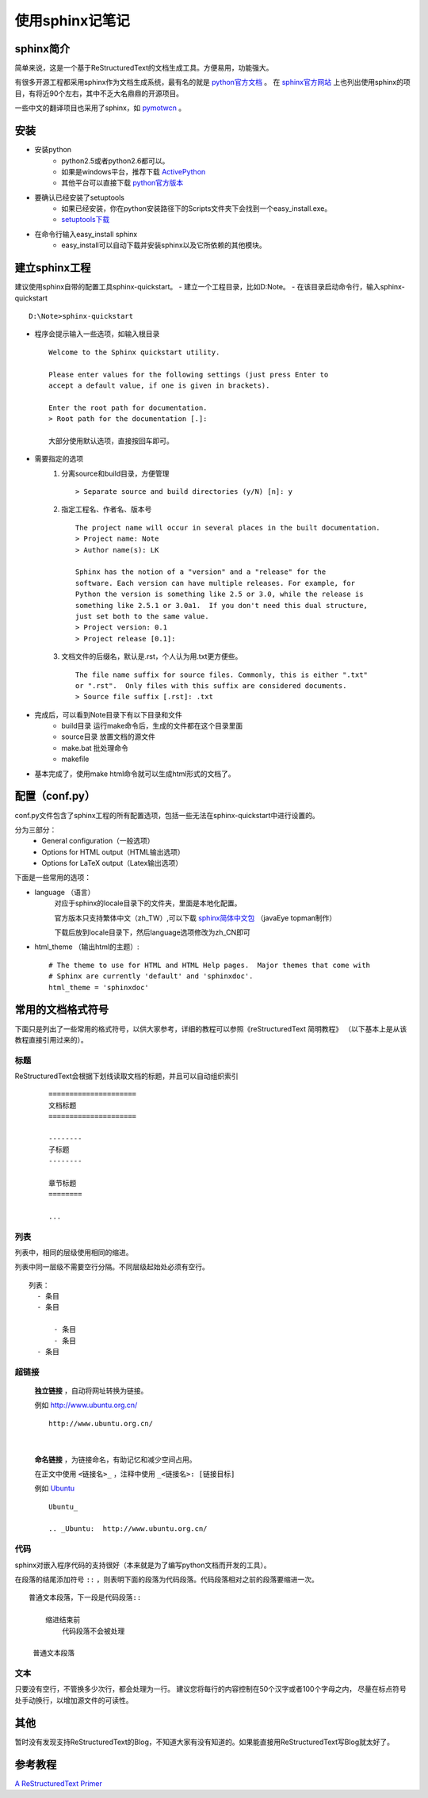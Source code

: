 ﻿================
使用sphinx记笔记
================

sphinx简介
==========

简单来说，这是一个基于ReStructuredText的文档生成工具。方便易用，功能强大。

有很多开源工程都采用sphinx作为文档生成系统，最有名的就是 python官方文档_ 。
在 sphinx官方网站_ 上也列出使用sphinx的项目，有将近90个左右，其中不乏大名鼎鼎的开源项目。

一些中文的翻译项目也采用了sphinx，如 pymotwcn_ 。

安装
====

- 安装python
	- python2.5或者python2.6都可以。
	- 如果是windows平台，推荐下载 ActivePython_
	- 其他平台可以直接下载 python官方版本_
- 要确认已经安装了setuptools
	- 如果已经安装，你在python安装路径下的Scripts文件夹下会找到一个easy_install.exe。
	- setuptools下载_
- 在命令行输入easy_install sphinx
	- easy_install可以自动下载并安装sphinx以及它所依赖的其他模块。

.. _setuptools下载: http://pypi.python.org/pypi/setuptools#downloads
.. _python官方文档: http://docs.python.org/
.. _sphinx官方网站: http://sphinx.pocoo.org/
.. _ActivePython: http://www.activestate.com/activepython/downloads/
.. _python官方版本: http://www.python.org/download/

建立sphinx工程
==============

建议使用sphinx自带的配置工具sphinx-quickstart。
- 建立一个工程目录，比如D:\Note。
- 在该目录启动命令行，输入sphinx-quickstart ::
	
	D:\Note>sphinx-quickstart

- 程序会提示输入一些选项，如输入根目录 ::
	
	Welcome to the Sphinx quickstart utility.

	Please enter values for the following settings (just press Enter to
	accept a default value, if one is given in brackets).

	Enter the root path for documentation.
	> Root path for the documentation [.]:

	大部分使用默认选项，直接按回车即可。
- 需要指定的选项	
	1. 分离source和build目录，方便管理 ::
		
		> Separate source and build directories (y/N) [n]: y

	2. 指定工程名、作者名、版本号 ::
		
		The project name will occur in several places in the built documentation.
		> Project name: Note
		> Author name(s): LK

		Sphinx has the notion of a "version" and a "release" for the
		software. Each version can have multiple releases. For example, for
		Python the version is something like 2.5 or 3.0, while the release is
		something like 2.5.1 or 3.0a1.  If you don't need this dual structure,
		just set both to the same value.
		> Project version: 0.1
		> Project release [0.1]:

	3. 文档文件的后缀名，默认是.rst，个人认为用.txt更方便些。 ::
		
		The file name suffix for source files. Commonly, this is either ".txt"
		or ".rst".  Only files with this suffix are considered documents.
		> Source file suffix [.rst]: .txt

- 完成后，可以看到Note目录下有以下目录和文件
	- build目录 运行make命令后，生成的文件都在这个目录里面
	- source目录 放置文档的源文件
	- make.bat 批处理命令
	- makefile 

- 基本完成了，使用make html命令就可以生成html形式的文档了。

配置（conf.py）
================

conf.py文件包含了sphinx工程的所有配置选项，包括一些无法在sphinx-quickstart中进行设置的。

分为三部分：
	- General configuration（一般选项）
	- Options for HTML output（HTML输出选项）
	- Options for LaTeX output（Latex输出选项）

下面是一些常用的选项：

- language （语言）
	对应于sphinx的locale目录下的文件夹，里面是本地化配置。

	官方版本只支持繁体中文（zh_TW）,可以下载 sphinx简体中文包_ （javaEye topman制作）

	下载后放到locale目录下，然后language选项修改为zh_CN即可

- html_theme （输出html的主题）::

	# The theme to use for HTML and HTML Help pages.  Major themes that come with
	# Sphinx are currently 'default' and 'sphinxdoc'.
	html_theme = 'sphinxdoc'

.. _sphinx简体中文包: http://www.javaeye.com/wiki/topic/299363

常用的文档格式符号
==================

下面只是列出了一些常用的格式符号，以供大家参考，详细的教程可以参照《reStructuredText 简明教程》
（以下基本上是从该教程直接引用过来的）。

标题
----

ReStructuredText会根据下划线读取文档的标题，并且可以自动组织索引    

    ::

      =====================
      文档标题
      =====================

      --------
      子标题
      --------

      章节标题
      ========

      ...

列表
----

列表中，相同的层级使用相同的缩进。

列表中同一层级不需要空行分隔。不同层级起始处必须有空行。 ::

      列表：
        - 条目
	- 条目
	    
	    - 条目
	    - 条目
	- 条目    

超链接
------

    **独立链接** ，自动将网址转换为链接。

    例如 http://www.ubuntu.org.cn/
    ::

      http://www.ubuntu.org.cn/
      
|        

    **命名链接** ，为链接命名，有助记忆和减少空间占用。

    在正文中使用 ``<链接名>_`` ，注释中使用 ``_<链接名>: [链接目标]``
    
    例如 Ubuntu_

.. _Ubuntu:  http://www.ubuntu.org.cn/

    ::

      Ubuntu_

      .. _Ubuntu:  http://www.ubuntu.org.cn/

代码
----

sphinx对嵌入程序代码的支持很好（本来就是为了编写python文档而开发的工具）。

在段落的结尾添加符号 ``::`` ，则表明下面的段落为代码段落。代码段落相对之前的段落要缩进一次。 ::

  普通文本段落，下一段是代码段落::

      缩进结束前
	  代码段落不会被处理

   普通文本段落


文本
----

只要没有空行，不管换多少次行，都会处理为一行。
建议您将每行的内容控制在50个汉字或者100个字母之内，
尽量在标点符号处手动换行，以增加源文件的可读性。

其他
====

暂时没有发现支持ReStructuredText的Blog，不知道大家有没有知道的。如果能直接用ReStructuredText写Blog就太好了。

参考教程
========

`A ReStructuredText Primer`_

.. _`A ReStructuredText Primer`: http://docutils.sourceforge.net/docs/user/rst/quickstart.html
.. _pymotwcn: http://code.google.com/p/pymotwcn/